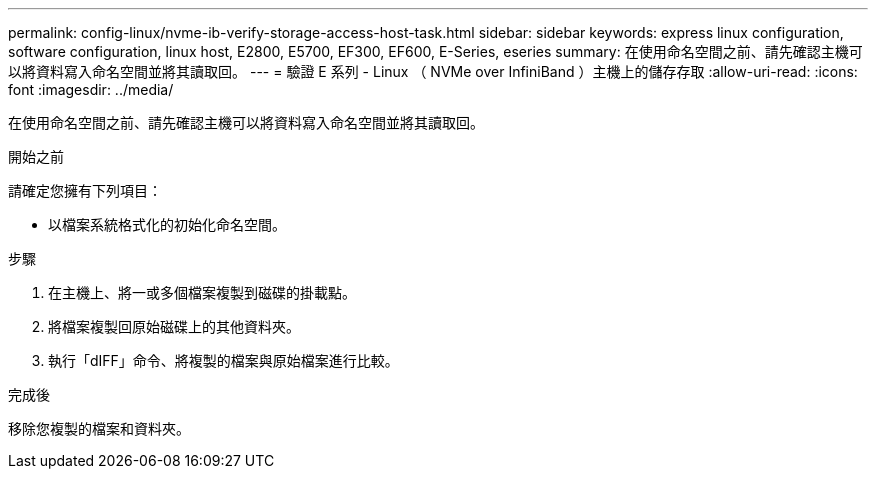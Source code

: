 ---
permalink: config-linux/nvme-ib-verify-storage-access-host-task.html 
sidebar: sidebar 
keywords: express linux configuration, software configuration, linux host, E2800, E5700, EF300, EF600, E-Series, eseries 
summary: 在使用命名空間之前、請先確認主機可以將資料寫入命名空間並將其讀取回。 
---
= 驗證 E 系列 - Linux （ NVMe over InfiniBand ）主機上的儲存存取
:allow-uri-read: 
:icons: font
:imagesdir: ../media/


[role="lead"]
在使用命名空間之前、請先確認主機可以將資料寫入命名空間並將其讀取回。

.開始之前
請確定您擁有下列項目：

* 以檔案系統格式化的初始化命名空間。


.步驟
. 在主機上、將一或多個檔案複製到磁碟的掛載點。
. 將檔案複製回原始磁碟上的其他資料夾。
. 執行「dIFF」命令、將複製的檔案與原始檔案進行比較。


.完成後
移除您複製的檔案和資料夾。
